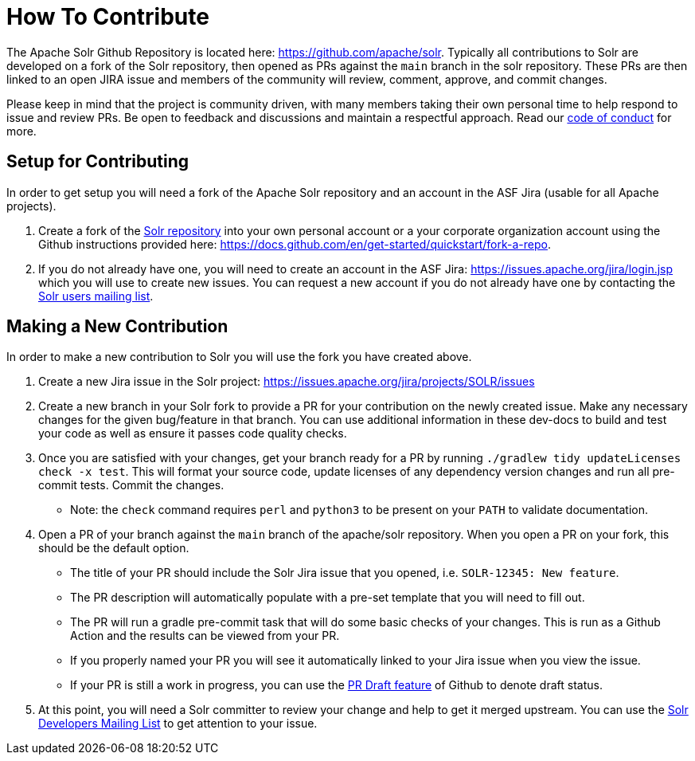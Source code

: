 # How To Contribute

The Apache Solr Github Repository is located here: https://github.com/apache/solr. Typically all contributions to Solr are developed on a fork of the Solr repository, then opened as PRs against the `main` branch in the solr repository. These PRs are then linked to an open JIRA issue and members of the community will review, comment, approve, and commit changes.

Please keep in mind that the project is community driven, with many members taking their own personal time to help respond to issue and review PRs. Be open to feedback and discussions and maintain a respectful approach. Read our https://solr.apache.org/community.html#code-of-conduct[code of conduct] for more.

## Setup for Contributing
In order to get setup you will need a fork of the Apache Solr repository and an account in the ASF Jira (usable for all Apache projects).

1. Create a fork of the https://github.com/apache/solr[Solr repository] into your own personal account or a your corporate organization account using the Github instructions provided here: https://docs.github.com/en/get-started/quickstart/fork-a-repo.
2. If you do not already have one, you will need to create an account in the ASF Jira: https://issues.apache.org/jira/login.jsp which you will use to create new issues. You can request a new account if you do not already have one by contacting the https://solr.apache.org/community.html[Solr users mailing list].


## Making a New Contribution
In order to make a new contribution to Solr you will use the fork you have created above.

1. Create a new Jira issue in the Solr project: https://issues.apache.org/jira/projects/SOLR/issues
2. Create a new branch in your Solr fork to provide a PR for your contribution on the newly created issue. Make any necessary changes for the given bug/feature in that branch. You can use additional information in these dev-docs to build and test your code as well as ensure it passes code quality checks.
3. Once you are satisfied with your changes, get your branch ready for a PR by running `./gradlew tidy updateLicenses check -x test`. This will format your source code, update licenses of any dependency version changes and run all pre-commit tests. Commit the changes.
* Note: the `check` command requires `perl` and `python3` to be present on your `PATH` to validate documentation.
4. Open a PR of your branch against the `main` branch of the apache/solr repository. When you open a PR on your fork, this should be the default option.
* The title of your PR should include the Solr Jira issue that you opened, i.e. `SOLR-12345: New feature`.
* The PR description will automatically populate with a pre-set template that you will need to fill out.
* The PR will run a gradle pre-commit task that will do some basic checks of your changes. This is run as a Github Action and the results can be viewed from your PR.
* If you properly named your PR you will see it automatically linked to your Jira issue when you view the issue.
* If your PR is still a work in progress, you can use the https://docs.github.com/en/pull-requests/collaborating-with-pull-requests/proposing-changes-to-your-work-with-pull-requests/about-pull-requests#draft-pull-requests[PR Draft feature] of Github to denote draft status.
5. At this point, you will need a Solr committer to review your change and help to get it merged upstream. You can use the https://solr.apache.org/community.html[Solr Developers Mailing List] to get attention to your issue.